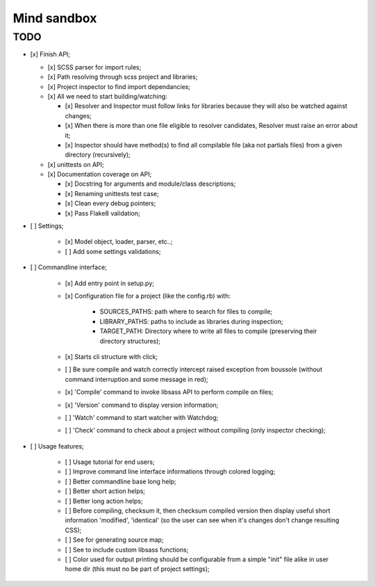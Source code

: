 
============
Mind sandbox
============


TODO
****

* [x] Finish API;

  * [x] SCSS parser for import rules;
  * [x] Path resolving through scss project and libraries;
  * [x] Project inspector to find import dependancies;
  * [x] All we need to start building/watching:

    * [x] Resolver and Inspector must follow links for libraries because they will also be watched against changes;
    * [x] When there is more than one file eligible to resolver candidates, Resolver must raise an error about it;
    * [x] Inspector should have method(s) to find all compilable file (aka not partials files) from a given directory (recursively);

  * [x] unittests on API;
  * [x] Documentation coverage on API;

    * [x] Docstring for arguments and module/class descriptions;
    * [x] Renaming unittests test case;
    * [x] Clean every debug pointers;
    * [x] Pass Flake8 validation;

* [ ] Settings;

    * [x] Model object, loader, parser, etc..;
    * [ ] Add some settings validations;

* [ ] Commandline interface;

    * [x] Add entry point in setup.py;
    * [x] Configuration file for a project (like the config.rb) with:

          * SOURCES_PATHS: path where to search for files to compile;
          * LIBRARY_PATHS: paths to include as libraries during inspection;
          * TARGET_PATH: Directory where to write all files to compile (preserving their directory structures);

    * [x] Starts cli structure with click;
    * [ ] Be sure compile and watch correctly intercept raised exception from
      boussole (without command interruption and some message in red);
    * [x] 'Compile' command to invoke libsass API to perform compile on files;
    * [x] 'Version' command to display version information;
    * [ ] 'Watch' command to start watcher with Watchdog;
    * [ ] 'Check' command to check about a project without compiling (only inspector checking);

* [ ] Usage features;

   * [ ] Usage tutorial for end users;
   * [ ] Improve command line interface informations through colored logging;
   * [ ] Better commandline base long help;
   * [ ] Better short action helps;
   * [ ] Better long action helps;
   * [ ] Before compiling, checksum it, then checksum compiled version then
     display useful short information 'modified', 'identical' (so the user can
     see when it's changes don't change resulting CSS);
   * [ ] See for generating source map;
   * [ ] See to include custom libsass functions;
   * [ ] Color used for output printing should be configurable from a simple
     "init" file alike in user home dir (this must no be part of project
     settings);
